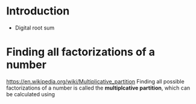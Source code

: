 * Introduction

- Digital root sum
* Finding all factorizations of a number
https://en.wikipedia.org/wiki/Multiplicative_partition
Finding all possible factorizations of a number is called the *multiplcative partition*, which can be calculated using
